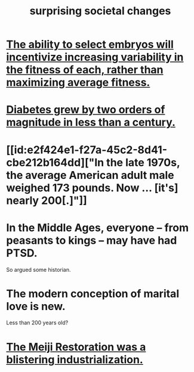 :PROPERTIES:
:ID:       3117b144-b348-4dc5-825e-d3fc3ef7af26
:END:
#+title: surprising societal changes
* [[id:25e163b0-9f00-4f46-bd03-4d0265b7e06a][The ability to select embryos will incentivize increasing variability in the fitness of each, rather than maximizing average fitness.]]
* [[id:dcf53cef-1bb8-4fe0-a995-02fcabc137d2][Diabetes grew by two orders of magnitude in less than a century.]]
* [[id:e2f424e1-f27a-45c2-8d41-cbe212b164dd]["In the late 1970s, the average American adult male weighed 173 pounds. Now ... [it's] nearly 200[.]"]]
* In the Middle Ages, everyone -- from peasants to kings -- may have had PTSD.
  So argued some historian.
* The modern conception of marital love is new.
  Less than 200 years old?
* [[id:953797b4-486c-4563-9c1e-9c6294f26890][The Meiji Restoration was a blistering industrialization.]]
